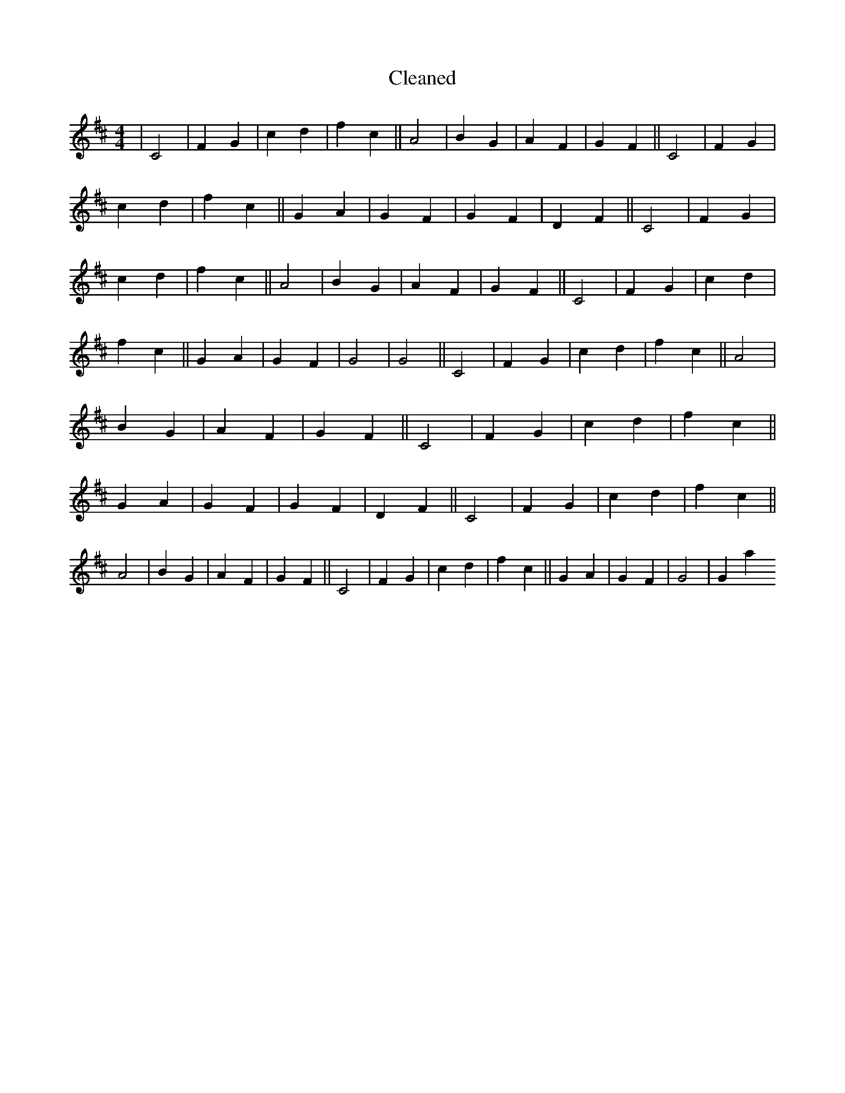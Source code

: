 X:660
T: Cleaned
M:4/4
K: DMaj
|C4|F2G2|c2d2|f2c2||A4|B2G2|A2F2|G2F2||C4|F2G2|c2d2|f2c2||G2A2|G2F2|G2F2|D2F2||C4|F2G2|c2d2|f2c2||A4|B2G2|A2F2|G2F2||C4|F2G2|c2d2|f2c2||G2A2|G2F2|G4|G4||C4|F2G2|c2d2|f2c2||A4|B2G2|A2F2|G2F2||C4|F2G2|c2d2|f2c2||G2A2|G2F2|G2F2|D2F2||C4|F2G2|c2d2|f2c2||A4|B2G2|A2F2|G2F2||C4|F2G2|c2d2|f2c2||G2A2|G2F2|G4|G2a2